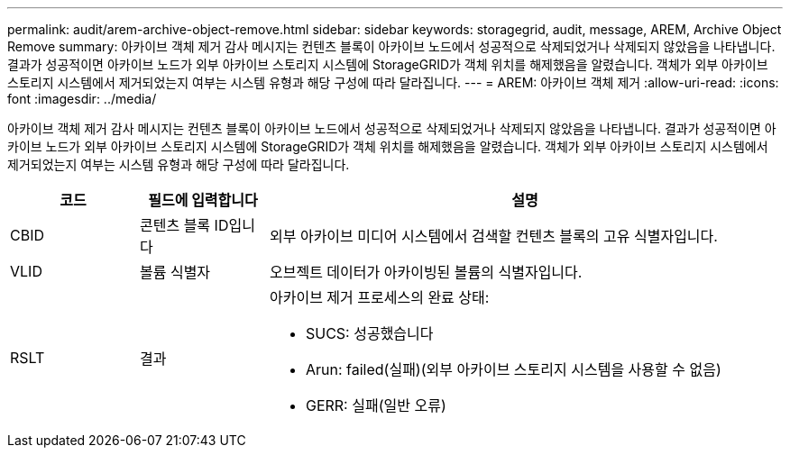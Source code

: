 ---
permalink: audit/arem-archive-object-remove.html 
sidebar: sidebar 
keywords: storagegrid, audit, message, AREM, Archive Object Remove 
summary: 아카이브 객체 제거 감사 메시지는 컨텐츠 블록이 아카이브 노드에서 성공적으로 삭제되었거나 삭제되지 않았음을 나타냅니다. 결과가 성공적이면 아카이브 노드가 외부 아카이브 스토리지 시스템에 StorageGRID가 객체 위치를 해제했음을 알렸습니다. 객체가 외부 아카이브 스토리지 시스템에서 제거되었는지 여부는 시스템 유형과 해당 구성에 따라 달라집니다. 
---
= AREM: 아카이브 객체 제거
:allow-uri-read: 
:icons: font
:imagesdir: ../media/


[role="lead"]
아카이브 객체 제거 감사 메시지는 컨텐츠 블록이 아카이브 노드에서 성공적으로 삭제되었거나 삭제되지 않았음을 나타냅니다. 결과가 성공적이면 아카이브 노드가 외부 아카이브 스토리지 시스템에 StorageGRID가 객체 위치를 해제했음을 알렸습니다. 객체가 외부 아카이브 스토리지 시스템에서 제거되었는지 여부는 시스템 유형과 해당 구성에 따라 달라집니다.

[cols="1a,1a,4a"]
|===
| 코드 | 필드에 입력합니다 | 설명 


 a| 
CBID
 a| 
콘텐츠 블록 ID입니다
 a| 
외부 아카이브 미디어 시스템에서 검색할 컨텐츠 블록의 고유 식별자입니다.



 a| 
VLID
 a| 
볼륨 식별자
 a| 
오브젝트 데이터가 아카이빙된 볼륨의 식별자입니다.



 a| 
RSLT
 a| 
결과
 a| 
아카이브 제거 프로세스의 완료 상태:

* SUCS: 성공했습니다
* Arun: failed(실패)(외부 아카이브 스토리지 시스템을 사용할 수 없음)
* GERR: 실패(일반 오류)


|===